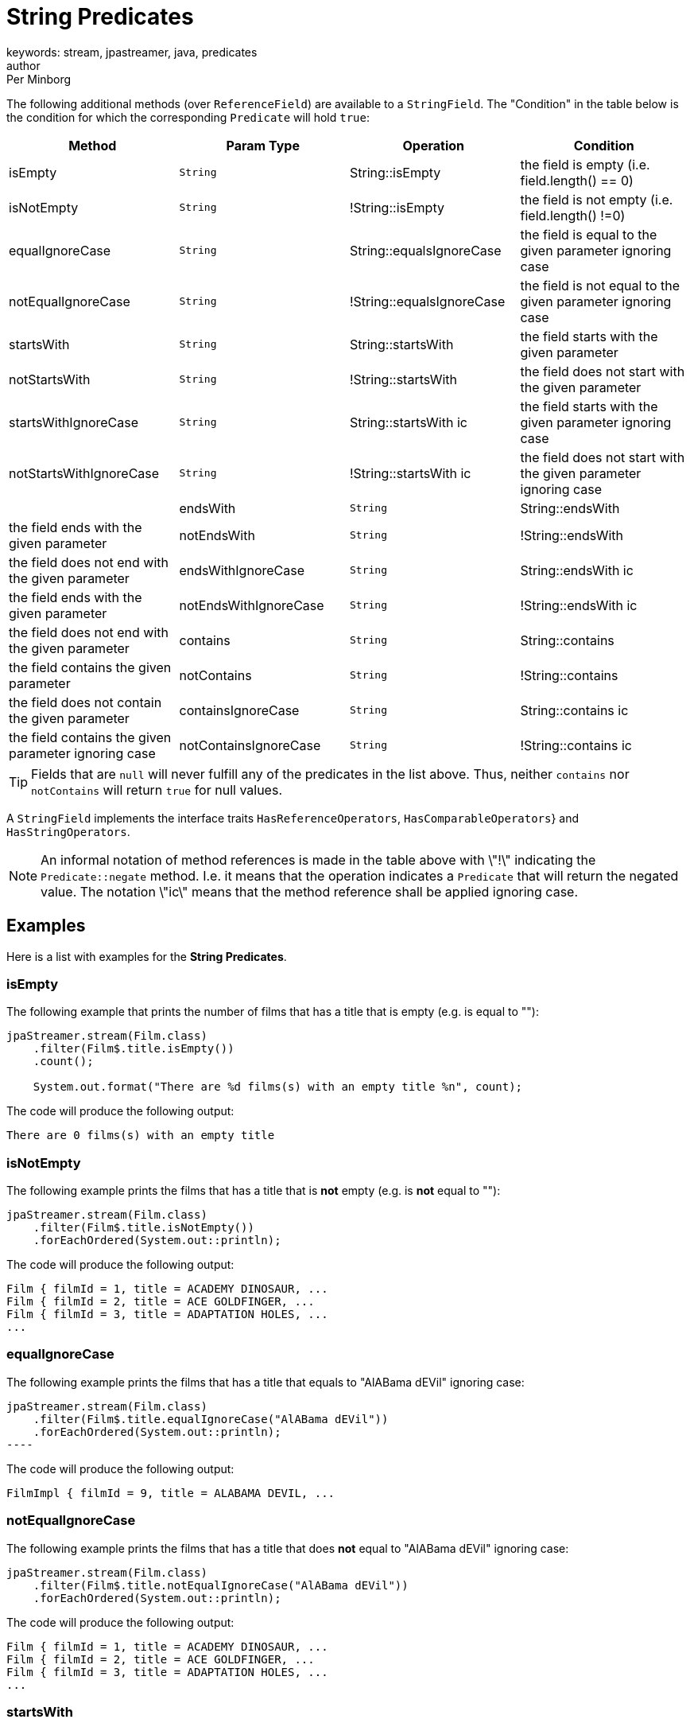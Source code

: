 = String Predicates
keywords: stream, jpastreamer, java, predicates
author: Per Minborg
:reftext: String Predicates
:navtitle: String Predicates
:source-highlighter: highlight.js

The following additional methods (over `ReferenceField`) are available to a `StringField`. The "Condition" in the table below is the condition for which the corresponding `Predicate` will hold `true`:

[width="100%", cols="4", options="header"]
|=============
| Method                  | Param Type   | Operation                  | Condition
| isEmpty                 | `String`     | String::isEmpty            | the field is empty (i.e. field.length() == 0)
| isNotEmpty              | `String`     | !String::isEmpty           | the field is not empty (i.e. field.length() !=0)
| equalIgnoreCase         | `String`     | String::equalsIgnoreCase   | the field is equal to the given parameter ignoring case
| notEqualIgnoreCase      | `String`     | !String::equalsIgnoreCase  | the field is not equal to the given parameter ignoring case
| startsWith              | `String`     | String::startsWith         | the field starts with the given parameter
| notStartsWith           | `String`     | !String::startsWith        | the field does not start with the given parameter
| startsWithIgnoreCase    | `String`     | String::startsWith ic      | the field starts with the given parameter ignoring case
| notStartsWithIgnoreCase | `String`     | !String::startsWith ic     | the field does not start with the given parameter ignoring case |
| endsWith                | `String`     | String::endsWith           | the field ends with the given parameter
| notEndsWith             | `String`     | !String::endsWith          | the field does not end with the given parameter
| endsWithIgnoreCase      | `String`     | String::endsWith ic        | the field ends with the given parameter
| notEndsWithIgnoreCase   | `String`     | !String::endsWith ic       | the field does not end with the given parameter
| contains                | `String`     | String::contains           | the field contains the given parameter
| notContains             | `String`     | !String::contains          | the field does not contain the given parameter
| containsIgnoreCase      | `String`     | String::contains ic        | the field contains the given parameter ignoring case
| notContainsIgnoreCase   | `String`     | !String::contains ic       | the field does not contain the given parameter ignoring case
|=============

TIP: Fields that are `null` will never fulfill any of the predicates in the list above. Thus, neither `contains` nor `notContains` will return `true` for null values.

A `StringField` implements the interface traits `HasReferenceOperators`, `HasComparableOperators`} and `HasStringOperators`.

NOTE: An informal notation of method references is made in the table above with \"!\" indicating the `Predicate::negate` method. I.e. it means that the operation indicates a `Predicate` that will return the negated value. The notation \"ic\" means that the method reference shall be applied ignoring case.

== Examples
Here is a list with examples for the *String Predicates*.

=== isEmpty
The following example that prints the number of films that has a title that is empty (e.g. is equal to ""):
[source, java]
----
jpaStreamer.stream(Film.class)
    .filter(Film$.title.isEmpty())
    .count();

    System.out.format("There are %d films(s) with an empty title %n", count);
----

The code will produce the following output:
[source, text]
----
There are 0 films(s) with an empty title
----

=== isNotEmpty
The following example prints the films that has a title that is *not* empty (e.g. is *not* equal to ""):

[source, java]
----
jpaStreamer.stream(Film.class)
    .filter(Film$.title.isNotEmpty())
    .forEachOrdered(System.out::println);
----

The code will produce the following output:

[source, text]
----
Film { filmId = 1, title = ACADEMY DINOSAUR, ...
Film { filmId = 2, title = ACE GOLDFINGER, ...
Film { filmId = 3, title = ADAPTATION HOLES, ...
...
----

=== equalIgnoreCase
The following example prints the films that has a title that equals to "AlABama dEVil" ignoring case:
[source, java]
jpaStreamer.stream(Film.class)
    .filter(Film$.title.equalIgnoreCase("AlABama dEVil"))
    .forEachOrdered(System.out::println);
----

The code will produce the following output:
[source, text]
----
FilmImpl { filmId = 9, title = ALABAMA DEVIL, ...
----

=== notEqualIgnoreCase
The following example prints the films that has a title that does *not* equal to "AlABama dEVil" ignoring case:
[source, java]
----
jpaStreamer.stream(Film.class)
    .filter(Film$.title.notEqualIgnoreCase("AlABama dEVil"))
    .forEachOrdered(System.out::println);
----
The code will produce the following output:
[source, text]
----
Film { filmId = 1, title = ACADEMY DINOSAUR, ...
Film { filmId = 2, title = ACE GOLDFINGER, ...
Film { filmId = 3, title = ADAPTATION HOLES, ...
...
----

=== startsWith
The following example prints the films that has a title that starts with "ALABAMA":
[source, java]
----
jpaStreamer.stream(Film.class)
    .filter(Film$.title.startsWith("ALABAMA"))
    .forEachOrdered(System.out::println);
----
The code will produce the following output:
[source, java]
----
Film { filmId = 9, title = ALABAMA DEVIL, ...
----

=== notStartsWith
The following example prints the films that has a title that does *not* start with "ALABAMA":
[source, java]
----
jpaStreamer.stream(Film.class)
    .filter(Film$.title.notStartsWith("ALABAMA"))
    .forEachOrdered(System.out::println);
----
The code will produce the following output:
[source, text]
----
Film { filmId = 1, title = ACADEMY DINOSAUR, ...
Film { filmId = 2, title = ACE GOLDFINGER, ...
Film { filmId = 3, title = ADAPTATION HOLES, ...
...
----

=== startsWithIgnoreCase
The following example prints the films that has a title that starts with "ala" ignoring case:
[source, java]
----
jpaStreamer.stream(Film.class)
    .filter(Film$.title.startsWithIgnoreCase("ala"))
    .forEachOrdered(System.out::println);
----
The code will produce the following output:
[source, java]
----
Film { filmId = 9, title = ALABAMA DEVIL, ...
----

=== notStartsWithIgnoreCase
The following example prints the films that has a title that does *not* start with "ala" ignoring case:
[source, java]
----
jpaStreamer.stream(Film.class)
    .filter(Film$.title.notStartsWithIgnoreCase("ala"))
    .forEachOrdered(System.out::println);
----
The code will produce the following output:
[source, text]
----
Film { filmId = 1, title = ACADEMY DINOSAUR, ...
Film { filmId = 2, title = ACE GOLDFINGER, ...
Film { filmId = 3, title = ADAPTATION HOLES, ...
...
----

=== endsWith
The following example prints the films that has a title that ends with "DEVIL":
[source, java]
----
jpaStreamer.stream(Film.class)
    .filter(Film$.title.endsWith("DEVIL"))
    .forEachOrdered(System.out::println);
----
The code will produce the following output:
[source, text]
----
Film { filmId = 9, title = ALABAMA DEVIL, ...
Film { filmId = 155, title = CLEOPATRA DEVIL, ...
Film { filmId = 313, title = FIDELITY DEVIL, ...
----

=== notEndsWith
The following example prints the films that has a title that does *not* end with "DEVIL":
[source, java]
----
jpaStreamer.stream(Film.class)
    .filter(Film$.title.notEndsWith("DEVIL"))
    .forEachOrdered(System.out::println);
----
The code will produce the following output:
[source, text]
----
Film { filmId = 1, title = ACADEMY DINOSAUR, ...
Film { filmId = 2, title = ACE GOLDFINGER, ...
Film { filmId = 3, title = ADAPTATION HOLES, ...
...
----

=== endsWithIgnoreCase
The following example prints the films that has a title that ends with "deVIL" ignoring case:
[source, java]
----
jpaStreamer.stream(Film.class)
    .filter(Film$.title.endsWithIgnoreCase("deVIL"))
    .forEachOrdered(System.out::println);
----
The code will produce the following output:
[source, text]
----
Film { filmId = 9, title = ALABAMA DEVIL, ...
Film { filmId = 155, title = CLEOPATRA DEVIL, ...
Film { filmId = 313, title = FIDELITY DEVIL, ...
----

=== notEndsWithIgnoreCase
The following example prints the films that has a title that does *not* start with "deVIL" ignoring case:
[source, java]
----
jpaStreamer.stream(Film.class)
    .filter(Film$.title.notEndsWithIgnoreCase("deVIL"))
    .forEachOrdered(System.out::println);
----
The code will produce the following output:
[source, text]
----
Film { filmId = 1, title = ACADEMY DINOSAUR, ...
Film { filmId = 2, title = ACE GOLDFINGER, ...
Film { filmId = 3, title = ADAPTATION HOLES, ...
...
----

=== contains
The following example prints the films that has a title that contains the string "CON":
[source, java]
----
jpaStreamer.stream(Film.class)
    .filter(Film$.title.contains("CON"))
    .forEachOrdered(System.out::println);
----
The code will produce the following output:
[source, text]
----
Film { filmId = 23, title = ANACONDA CONFESSIONS, ...
Film { filmId = 127, title = CAT CONEHEADS, ...
Film { filmId = 138, title = CHARIOTS CONSPIRACY, ...
----

=== notContains
The following example prints the films that has a title that does *not* contain the string "CON":
[source, java]
----
jpaStreamer.stream(Film.class)
    .filter(Film$.title.notContains("CON"))
    .forEachOrdered(System.out::println);
----
The code will produce the following output:
[source, text]
----
Film { filmId = 1, title = ACADEMY DINOSAUR, ...
Film { filmId = 2, title = ACE GOLDFINGER, ...
Film { filmId = 3, title = ADAPTATION HOLES, ...
...
----

=== containsIgnoreCase
The following example prints the films that has a title that contains the string "CoN" ignoring case:
[source, java]
----
jpaStreamer.stream(Film.class)
    .filter(Film$.title.containsIgnoreCase("CoN"))
    .forEachOrdered(System.out::println);
----
The code will produce the following output:
[source, text]
----
Film { filmId = 23, title = ANACONDA CONFESSIONS, ...
Film { filmId = 127, title = CAT CONEHEADS, ...
Film { filmId = 138, title = CHARIOTS CONSPIRACY, ...
...
----

=== notContainsIgnoreCase
The following example prints the films that has a title that does *not* contain the string "CoN" ignoring case:
[source, java]
----
jpaStreamer.stream(Film.class)
    .filter(Film$.title.containsIgnoreCase("CoN"))
    .forEachOrdered(System.out::println);
----
The code will produce the following output:
[source, text]
----
Film { filmId = 1, title = ACADEMY DINOSAUR, ...
Film { filmId = 2, title = ACE GOLDFINGER, ...
Film { filmId = 3, title = ADAPTATION HOLES, ...
...
----
